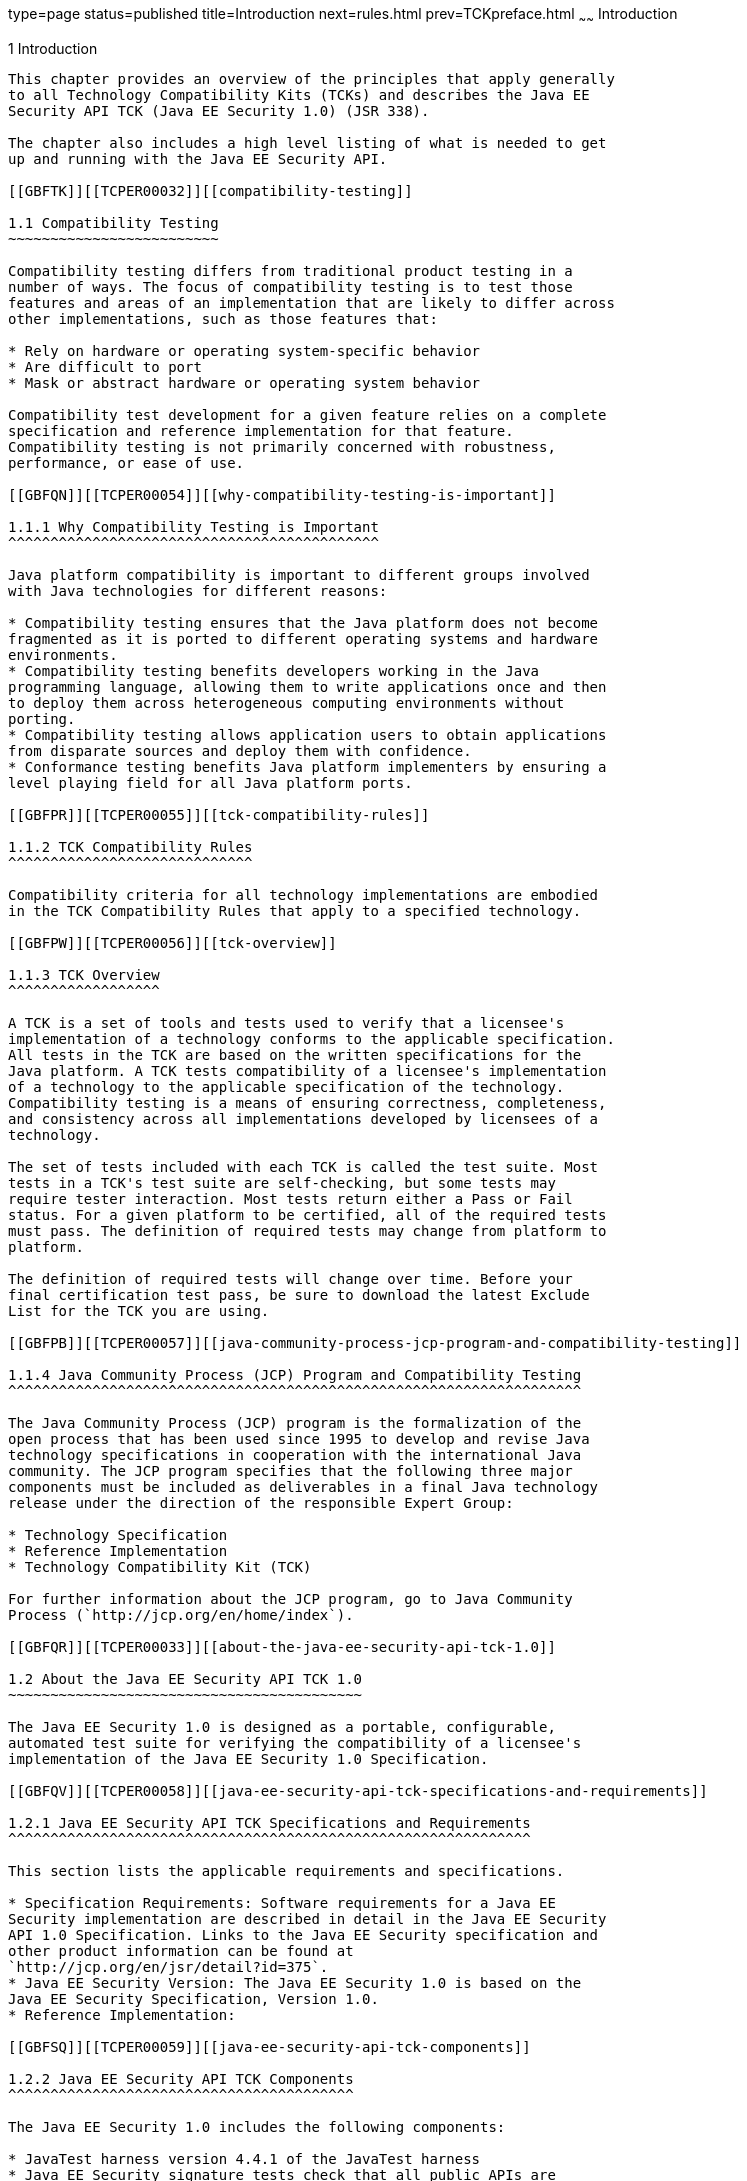 type=page
status=published
title=Introduction
next=rules.html
prev=TCKpreface.html
~~~~~~
Introduction
============

[[TCPER00002]][[GBFOW]]


[[introduction]]
1 Introduction
--------------

This chapter provides an overview of the principles that apply generally
to all Technology Compatibility Kits (TCKs) and describes the Java EE
Security API TCK (Java EE Security 1.0) (JSR 338).

The chapter also includes a high level listing of what is needed to get
up and running with the Java EE Security API.

[[GBFTK]][[TCPER00032]][[compatibility-testing]]

1.1 Compatibility Testing
~~~~~~~~~~~~~~~~~~~~~~~~~

Compatibility testing differs from traditional product testing in a
number of ways. The focus of compatibility testing is to test those
features and areas of an implementation that are likely to differ across
other implementations, such as those features that:

* Rely on hardware or operating system-specific behavior
* Are difficult to port
* Mask or abstract hardware or operating system behavior

Compatibility test development for a given feature relies on a complete
specification and reference implementation for that feature.
Compatibility testing is not primarily concerned with robustness,
performance, or ease of use.

[[GBFQN]][[TCPER00054]][[why-compatibility-testing-is-important]]

1.1.1 Why Compatibility Testing is Important
^^^^^^^^^^^^^^^^^^^^^^^^^^^^^^^^^^^^^^^^^^^^

Java platform compatibility is important to different groups involved
with Java technologies for different reasons:

* Compatibility testing ensures that the Java platform does not become
fragmented as it is ported to different operating systems and hardware
environments.
* Compatibility testing benefits developers working in the Java
programming language, allowing them to write applications once and then
to deploy them across heterogeneous computing environments without
porting.
* Compatibility testing allows application users to obtain applications
from disparate sources and deploy them with confidence.
* Conformance testing benefits Java platform implementers by ensuring a
level playing field for all Java platform ports.

[[GBFPR]][[TCPER00055]][[tck-compatibility-rules]]

1.1.2 TCK Compatibility Rules
^^^^^^^^^^^^^^^^^^^^^^^^^^^^^

Compatibility criteria for all technology implementations are embodied
in the TCK Compatibility Rules that apply to a specified technology.

[[GBFPW]][[TCPER00056]][[tck-overview]]

1.1.3 TCK Overview
^^^^^^^^^^^^^^^^^^

A TCK is a set of tools and tests used to verify that a licensee's
implementation of a technology conforms to the applicable specification.
All tests in the TCK are based on the written specifications for the
Java platform. A TCK tests compatibility of a licensee's implementation
of a technology to the applicable specification of the technology.
Compatibility testing is a means of ensuring correctness, completeness,
and consistency across all implementations developed by licensees of a
technology.

The set of tests included with each TCK is called the test suite. Most
tests in a TCK's test suite are self-checking, but some tests may
require tester interaction. Most tests return either a Pass or Fail
status. For a given platform to be certified, all of the required tests
must pass. The definition of required tests may change from platform to
platform.

The definition of required tests will change over time. Before your
final certification test pass, be sure to download the latest Exclude
List for the TCK you are using.

[[GBFPB]][[TCPER00057]][[java-community-process-jcp-program-and-compatibility-testing]]

1.1.4 Java Community Process (JCP) Program and Compatibility Testing
^^^^^^^^^^^^^^^^^^^^^^^^^^^^^^^^^^^^^^^^^^^^^^^^^^^^^^^^^^^^^^^^^^^^

The Java Community Process (JCP) program is the formalization of the
open process that has been used since 1995 to develop and revise Java
technology specifications in cooperation with the international Java
community. The JCP program specifies that the following three major
components must be included as deliverables in a final Java technology
release under the direction of the responsible Expert Group:

* Technology Specification
* Reference Implementation
* Technology Compatibility Kit (TCK)

For further information about the JCP program, go to Java Community
Process (`http://jcp.org/en/home/index`).

[[GBFQR]][[TCPER00033]][[about-the-java-ee-security-api-tck-1.0]]

1.2 About the Java EE Security API TCK 1.0
~~~~~~~~~~~~~~~~~~~~~~~~~~~~~~~~~~~~~~~~~~

The Java EE Security 1.0 is designed as a portable, configurable,
automated test suite for verifying the compatibility of a licensee's
implementation of the Java EE Security 1.0 Specification.

[[GBFQV]][[TCPER00058]][[java-ee-security-api-tck-specifications-and-requirements]]

1.2.1 Java EE Security API TCK Specifications and Requirements
^^^^^^^^^^^^^^^^^^^^^^^^^^^^^^^^^^^^^^^^^^^^^^^^^^^^^^^^^^^^^^

This section lists the applicable requirements and specifications.

* Specification Requirements: Software requirements for a Java EE
Security implementation are described in detail in the Java EE Security
API 1.0 Specification. Links to the Java EE Security specification and
other product information can be found at
`http://jcp.org/en/jsr/detail?id=375`.
* Java EE Security Version: The Java EE Security 1.0 is based on the
Java EE Security Specification, Version 1.0.
* Reference Implementation: 

[[GBFSQ]][[TCPER00059]][[java-ee-security-api-tck-components]]

1.2.2 Java EE Security API TCK Components
^^^^^^^^^^^^^^^^^^^^^^^^^^^^^^^^^^^^^^^^^

The Java EE Security 1.0 includes the following components:

* JavaTest harness version 4.4.1 of the JavaTest harness
* Java EE Security signature tests check that all public APIs are
supported and/or defined as specified in the Java EE Security Version
1.0 implementation under test.
* API tests for all of the packages comprising the required class
libraries for Java EE Security API 1.0.
* End-to-end tests that demonstrate compliance with the Java EE Security
API 1.0 specification.

The Java EE Security tests have been tested with the following:

* Java EE Security 1.0 Reference Implementation
* Java SE 8

The Java EE Security tests run on the following platforms:

* Windows 10
* Mac OS X 10.10.5 and Mac OS X 10.11.6
* Oracle Linux 7.1

[[GBFSA]][[TCPER00060]][[javatest-harness]]

1.2.3 JavaTest Harness
^^^^^^^^^^^^^^^^^^^^^^

The JavaTest harness is a tool bundled with the TCK that runs and
manages test suites on different Java platforms. The JavaTest harness
can be described as both a Java application and a set of compatibility
testing tools. It can run tests on different kinds of Java platforms and
it allows the results to be browsed online within the JavaTest GUI, or
offline in the HTML reports that the JavaTest harness generates.

The JavaTest harness includes the applications and tools that are used
for test execution and test suite management. It supports the following
features:

* Sequencing of tests, allowing them to be loaded and executed
automatically
* Graphic user interface (GUI) for ease of use
* Automated reporting capability to minimize manual errors
* Failure analysis
* Test result auditing and auditable test specification framework
* Distributed testing environment support

To run tests using the JavaTest harness, you specify which tests in the
test suite to run, how to run them, and where to put the results as
described in link:config.html#GBFVV[Chapter 4, "Setup and
Configuration."]

[[GBFRA]][[TCPER00061]][[tck-compatibility-test-suite]]

1.2.4 TCK Compatibility Test Suite
^^^^^^^^^^^^^^^^^^^^^^^^^^^^^^^^^^

The test suite is the collection of tests used by the JavaTest harness
to test a particular technology implementation. In this case, it is the
collection of tests used by the Java EE Security 1.0 to test a Java EE
Security 1.0 implementation. The tests are designed to verify that a
licensee's runtime implementation of the technology complies with the
appropriate specification. The individual tests correspond to assertions
of the specification.

The tests that make up the TCK compatibility test suite are precompiled
and indexed within the TCK test directory structure. When a test run is
started, the JavaTest harness scans through the set of tests that are
located under the directories that have been selected. While scanning,
the JavaTest harness selects the appropriate tests according to any
matches with the filters you are using and queues them up for execution.

[[GBFSH]][[TCPER00062]][[exclude-lists]]

1.2.5 Exclude Lists
^^^^^^^^^^^^^^^^^^^

Each version of a TCK includes an Exclude List contained in a `.jtx`
file. This is a list of test file URLs that identify tests which do not
have to be run for the specific version of the TCK being used. Whenever
tests are run, the JavaTest harness automatically excludes any test on
the Exclude List from being executed.

A licensee is not required to pass or run any test on the Exclude List.
The Exclude List file, `<TS_HOME>/bin/ts.jtx`, is included in the Java
EE Security.


[NOTE]
=======================================================================

You should always make sure you are using an up-to-date copy of the
Exclude List before running the Java EE Security to verify your
implementation.

=======================================================================


A test might be in the Exclude List for reasons such as:

* An error in an underlying implementation API has been discovered which
does not allow the test to execute properly.
* An error in the specification that was used as the basis of the test
has been discovered.
* An error in the test itself has been discovered.
* The test fails due to a bug in the tools (such as the JavaTest
harness, for example).

In addition, all tests are run against the technology's reference
implementation. Any tests that fail when run on a reference Java
platform are put on the Exclude List. Any test that is not
specification-based, or for which the specification is vague, may be
excluded. Any test that is found to be implementation dependent (based
on a particular thread scheduling model, based on a particular file
system behavior, and so on) may be excluded.


[NOTE]
=======================================================================

Licensees are not permitted to alter or modify Exclude Lists. Changes to
an Exclude List can only be made by using the procedure described in
link:rules.html#BABHAFDG[Section 2.3, "Java EE Security API Version 1.0
Test Appeals Process."]

=======================================================================


[[GBFRR]][[TCPER00063]][[java-ee-security-api-configuration]]

1.2.6 Java EE Security API Configuration
^^^^^^^^^^^^^^^^^^^^^^^^^^^^^^^^^^^^^^^^

You need to set several variables in your test environment, modify
properties in the `<TS_HOME>/bin/ts.jte` file, and then use the JavaTest
harness to configure and run the Java EE Security API tests, as
described in link:config.html#GBFVV[Chapter 4, "Setup and
Configuration."]

[[GBFQW]][[TCPER00034]][[getting-started-with-the-java-ee-security-api]]

1.3 Getting Started With the Java EE Security API
~~~~~~~~~~~~~~~~~~~~~~~~~~~~~~~~~~~~~~~~~~~~~~~~~

This section provides a general overview of what needs to be done to
install, set up, test, and use the Java EE Security API. These steps are
explained in more detail in subsequent chapters of this guide.

1.  Make sure that the following software has been correctly installed
on the system hosting the Java EE Security API:
* Java SE 8
* An implementation of the Java EE Security API 1.0 specification
* Java EE Security API TCK Version 1.0 +
See the documentation for each of these software applications for
installation instructions. See link:install.html#GBFTP[Chapter 3,
"Installation,"] for instructions on installing the Java EE Security.
2.  Set up the Java EE Security software. +
See link:config.html#GBFVV[Chapter 4, "Setup and Configuration,"] for
details about the following steps.
1.  Set up your shell environment.
2.  Modify the required properties in the `<TS_HOME>/bin/ts.jte` file.
3.  Configure the JavaTest harness, if you are planning to run the TCK
tests through the JavaTest GUI.
3.  Test the Java EE SecurityAPI 1.0 implementation. +
Test the Java EE Security API implementation installation by running the
test suite. See link:using.html#GBFWO[Chapter 5, "Executing Tests."]


